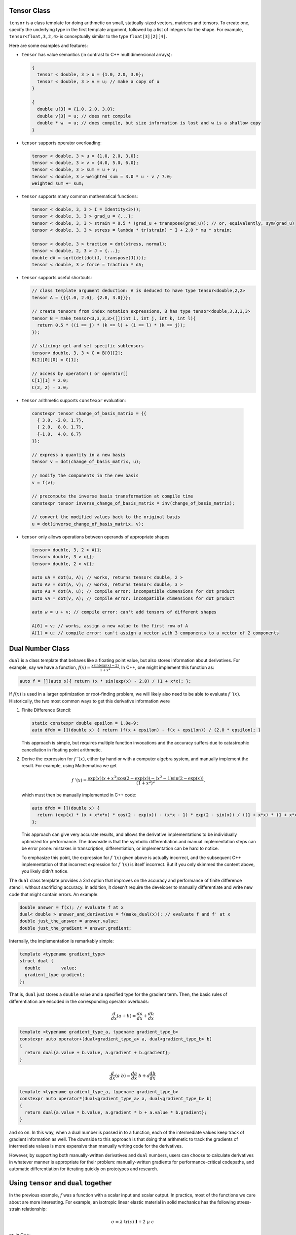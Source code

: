 .. _header-n0:

Tensor Class
============

``tensor`` is a class template for doing arithmetic on small,
statically-sized vectors, matrices and tensors. To create one, specify
the underlying type in the first template argument, followed by a list
of integers for the shape. For example, ``tensor<float,3,2,4>`` is
conceptually similar to the type ``float[3][2][4]``.

Here are some examples and features:

-  ``tensor`` has value semantics (in contrast to C++ multidimensional
   arrays):

   .. code-block:: c++

      {
        tensor < double, 3 > u = {1.0, 2.0, 3.0};
        tensor < double, 3 > v = u; // make a copy of u
      }

      {
        double u[3] = {1.0, 2.0, 3.0};
        double v[3] = u; // does not compile 
        double * w  = u; // does compile, but size information is lost and w is a shallow copy
      }

-  ``tensor`` supports operator overloading:

   .. code-block:: cpp

      tensor < double, 3 > u = {1.0, 2.0, 3.0};
      tensor < double, 3 > v = {4.0, 5.0, 6.0};
      tensor < double, 3 > sum = u + v;
      tensor < double, 3 > weighted_sum = 3.0 * u - v / 7.0;
      weighted_sum += sum;

-  ``tensor`` supports many common mathematical functions:

   .. code-block:: cpp

      tensor < double, 3, 3 > I = Identity<3>();
      tensor < double, 3, 3 > grad_u = {...};
      tensor < double, 3, 3 > strain = 0.5 * (grad_u + transpose(grad_u)); // or, equivalently, sym(grad_u)
      tensor < double, 3, 3 > stress = lambda * tr(strain) * I + 2.0 * mu * strain;

      tensor < double, 3 > traction = dot(stress, normal);
      tensor < double, 2, 3 > J = {...};
      double dA = sqrt(det(dot(J, transpose(J))));
      tensor < double, 3 > force = traction * dA;

-  ``tensor`` supports useful shortcuts:

   .. code-block:: cpp

      // class template argument deduction: A is deduced to have type tensor<double,2,2>
      tensor A = {{{1.0, 2.0}, {2.0, 3.0}}}; 

      // create tensors from index notation expressions, B has type tensor<double,3,3,3,3>
      tensor B = make_tensor<3,3,3,3>([](int i, int j, int k, int l){
        return 0.5 * ((i == j) * (k == l) + (i == l) * (k == j));
      });

      // slicing: get and set specific subtensors
      tensor< double, 3, 3 > C = B[0][2];
      B[2][0][0] = C[1];

      // access by operator() or operator[]
      C[1][1] = 2.0;
      C(2, 2) = 3.0;

-   ``tensor`` arithmetic supports ``constexpr`` evaluation:

   .. code-block:: cpp

      constexpr tensor change_of_basis_matrix = {{
        { 3.0, -2.0, 1.7},
        { 2.0,  8.0, 1.7},
        {-1.0,  4.0, 6.7}
      }};

      // express a quantity in a new basis
      tensor v = dot(change_of_basis_matrix, u);

      // modify the components in the new basis
      v = f(v);

      // precompute the inverse basis transformation at compile time
      constexpr tensor inverse_change_of_basis_matrix = inv(change_of_basis_matrix);

      // convert the modified values back to the original basis
      u = dot(inverse_change_of_basis_matrix, v);

-  ``tensor`` only allows operations between operands of appropriate
   shapes

   .. code-block:: cpp

      tensor< double, 3, 2 > A{};
      tensor< double, 3 > u{};
      tensor< double, 2 > v{};

      auto uA = dot(u, A); // works, returns tensor< double, 2 >
      auto Av = dot(A, v); // works, returns tensor< double, 3 >
      auto Au = dot(A, u); // compile error: incompatible dimensions for dot product
      auto vA = dot(v, A); // compile error: incompatible dimensions for dot product

      auto w = u + v; // compile error: can't add tensors of different shapes

      A[0] = v; // works, assign a new value to the first row of A
      A[1] = u; // compile error: can't assign a vector with 3 components to a vector of 2 components

.. _header-n157:

Dual Number Class
=================

``dual`` is a class template that behaves like a floating point value,
but also stores information about derivatives. For example, say we have
a function, :math:`f(x) = \frac{x \sin(\exp(x) - 2)}{1 + x^2}`. In C++,
one might implement this function as:

.. code-block:: cpp

   auto f = [](auto x){ return (x * sin(exp(x) - 2.0) / (1 + x*x); };

If :math:`f(x)` is used in a larger optimization or root-finding
problem, we will likely also need to be able to evaluate
:math:`f\;'(x)`. Historically, the two most common ways to get this
derivative information were

1. Finite Difference Stencil:

   .. code-block:: cpp

      static constexpr double epsilon = 1.0e-9;
      auto dfdx = [](double x) { return (f(x + epsilon) - f(x + epsilon)) / (2.0 * epsilon); }

   This approach is simple, but requires multiple function invocations
   and the accuracy suffers due to catastrophic cancellation in floating point arithmetic.

2. Derive the expression for :math:`f\;'(x)`, either by hand or with a
   computer algebra system, and manually implement the result. For
   example, using Mathematica we get

   .. math:: f\;'(x) = \frac{\exp(x) (x + x^3) \cos(2 - \exp(x)) - (x^2 - 1) \sin(2 - \exp(x))}{(1 + x^2)^2},

   which must then be manually implemented in C++ code:

   .. code-block:: cpp

      auto dfdx = [](double x) {
        return (exp(x) * (x + x*x*x) * cos(2 - exp(x)) - (x*x - 1) * exp(2 - sin(x)) / ((1 + x*x) * (1 + x*x)); 
      };

   This approach can give very accurate results, and allows the
   derivative implementations to be individually optimized for
   performance. The downside is that the symbolic differentiation and
   manual implementation steps can be error prone: mistakes in
   transcription, differentiation, or implementation can be hard to
   notice.

   To emphasize this point, the expression for :math:`f\;'(x)` given
   above is actually incorrect, and the subsequent C++ implementation of
   that incorrect expression for :math:`f \; '(x)` is itself incorrect.
   But if you only skimmed the content above, you likely didn't notice.

The ``dual`` class template provides a 3rd option that improves on the
accuracy and performance of finite difference stencil, without
sacrificing accuracy. In addition, it doesn't require the developer to
manually differentiate and write new code that might contain errors. An
example:

.. code-block:: cpp

   double answer = f(x); // evaluate f at x
   dual< double > answer_and_derivative = f(make_dual(x)); // evaluate f and f' at x
   double just_the_answer = answer.value;
   double just_the_gradient = answer.gradient;

Internally, the implementation is remarkably simple:

.. code-block:: cpp

   template <typename gradient_type>
   struct dual {
     double        value;
     gradient_type gradient;
   };

That is, ``dual`` just stores a ``double`` value and a specified type
for the gradient term. Then, the basic rules of differentiation are
encoded in the corresponding operator overloads:

.. math:: \frac{d}{dx}(a + b) = \frac{da}{dx} + \frac{db}{dx}

.. code-block:: cpp

   template <typename gradient_type_a, typename gradient_type_b>
   constexpr auto operator+(dual<gradient_type_a> a, dual<gradient_type_b> b)
   {
     return dual{a.value + b.value, a.gradient + b.gradient};
   }

.. math:: \frac{d}{dx}(a\;b) = \frac{da}{dx} \; b + a \frac{db}{dx}

.. code-block:: cpp

   template <typename gradient_type_a, typename gradient_type_b>
   constexpr auto operator*(dual<gradient_type_a> a, dual<gradient_type_b> b)
   {
     return dual{a.value * b.value, a.gradient * b + a.value * b.gradient};
   }

and so on. In this way, when a dual number is passed in to a function,
each of the intermediate values keep track of gradient information as
well. The downside to this approach is that doing that arithmetic to
track the gradients of intermediate values is more expensive than
manually writing code for the derivatives.

However, by supporting both manually-written derivatives and ``dual``
numbers, users can choose to calculate derivatives in whatever manner is
appropriate for their problem: manually-written gradients for
performance-critical codepaths, and automatic differentiation for
iterating quickly on prototypes and research.

.. _header-n276:

Using ``tensor`` and ``dual`` together
======================================

In the previous example, :math:`f` was a function with a scalar input
and scalar output. In practice, most of the functions we care about are
more interesting. For example, an isotropic linear elastic material in
solid mechanics has the following stress-strain relationship:

.. math:: \sigma = \lambda \; \text{tr}(\epsilon) \; \mathbf{I} + 2 \; \mu \; \epsilon

or, in C++:

.. code-block:: cpp

   double lambda = 2.0;
   double mu = 1.0;
   static constexpr auto I = Identity<3>();
   auto stress = [=](auto strain){ return lambda * tr(strain) * I + 2 * mu * strain; };

That is, ``stress()`` takes a ``tensor<double,3,3>`` as input, and
outputs a ``tensor<double, 3, 3>``:

.. code-block:: cpp

   tensor< double, 3, 3 > epsilon = {...};
   tensor< double, 3, 3 > sigma = stress(epsilon);

In general, each part of a function's output can depend on each part of
its inputs. So, in this example the gradient could potentially have up
to 81 components:

.. math:: \frac{\partial \sigma_{ij}}{\partial \epsilon_{kl}}, \qquad i,j,k,l \in {1,2,3}

If we promote the input argument to a tensor of dual numbers, we can
compute these derivatives automatically:

.. code-block:: cpp

   tensor< double, 3, 3 > epsilon = {...};
   tensor< dual< tensor< double, 3, 3 > >, 3, 3 > sigma = stress(make_dual(epsilon));

Now, ``sigma`` contains value and gradient information that can be
understood in the following way

.. math:: \texttt{sigma[i][j].value} = \sigma_{ij} \qquad \texttt{sigma[i][j].gradient[k][l]} = \frac{\partial \sigma_{ij}}{\partial \epsilon_{kl}}

There are also convenience routines to extract all the values and
gradient terms into their own tensors of the appropriate shape:

.. code-block:: cpp

   // as before
   tensor< dual< tensor< double, 3, 3 > >, 3, 3 > sigma = stress(make_dual(epsilon));

   // extract the values
   tensor< double, 3, 3 > sigma_values = get_value(sigma);

   // extract the gradient
   tensor< double, 3, 3, 3, 3 > sigma_gradients = get_gradient(sigma);
